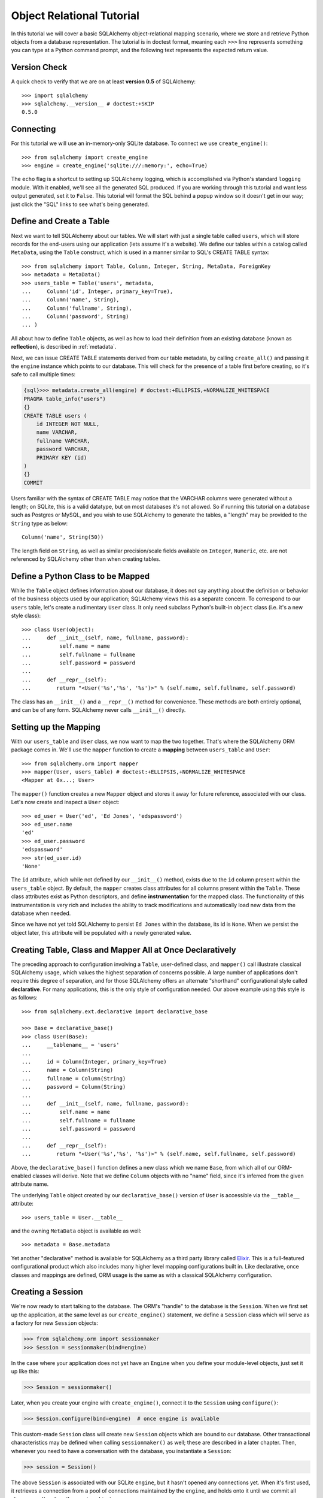 .. _ormtutorial:

==========================
Object Relational Tutorial
==========================
In this tutorial we will cover a basic SQLAlchemy object-relational mapping scenario, where we store and retrieve Python objects from a database representation.  The tutorial is in doctest format, meaning each ``>>>`` line represents something you can type at a Python command prompt, and the following text represents the expected return value.

Version Check
=============

A quick check to verify that we are on at least **version 0.5** of SQLAlchemy::

    >>> import sqlalchemy
    >>> sqlalchemy.__version__ # doctest:+SKIP
    0.5.0
    
Connecting
==========

For this tutorial we will use an in-memory-only SQLite database.  To connect we use ``create_engine()``::

    >>> from sqlalchemy import create_engine
    >>> engine = create_engine('sqlite:///:memory:', echo=True)
    
The ``echo`` flag is a shortcut to setting up SQLAlchemy logging, which is accomplished via Python's standard ``logging`` module.  With it enabled, we'll see all the generated SQL produced.  If you are working through this tutorial and want less output generated, set it to ``False``.   This tutorial will format the SQL behind a popup window so it doesn't get in our way; just click the "SQL" links to see what's being generated.
    
Define and Create a Table 
==========================
Next we want to tell SQLAlchemy about our tables.  We will start with just a single table called ``users``, which will store records for the end-users using our application (lets assume it's a website).  We define our tables within a catalog called ``MetaData``, using the ``Table`` construct, which is used in a manner similar to SQL's CREATE TABLE syntax::

    >>> from sqlalchemy import Table, Column, Integer, String, MetaData, ForeignKey    
    >>> metadata = MetaData()
    >>> users_table = Table('users', metadata,
    ...     Column('id', Integer, primary_key=True),
    ...     Column('name', String),
    ...     Column('fullname', String),
    ...     Column('password', String)
    ... )

All about how to define ``Table`` objects, as well as how to load their definition from an existing database (known as **reflection**), is described in :ref:`metadata`.

Next, we can issue CREATE TABLE statements derived from our table metadata, by calling ``create_all()`` and passing it the ``engine`` instance which points to our database.  This will check for the presence of a table first before creating, so it's safe to call multiple times:

.. sourcecode:: python+sql

    {sql}>>> metadata.create_all(engine) # doctest:+ELLIPSIS,+NORMALIZE_WHITESPACE
    PRAGMA table_info("users")
    {}
    CREATE TABLE users (
        id INTEGER NOT NULL, 
        name VARCHAR, 
        fullname VARCHAR, 
        password VARCHAR, 
        PRIMARY KEY (id)
    )
    {}
    COMMIT

Users familiar with the syntax of CREATE TABLE may notice that the VARCHAR columns were generated without a length; on SQLite, this is a valid datatype, but on most databases it's not allowed.  So if running this tutorial on a database such as Postgres or MySQL, and you wish to use SQLAlchemy to generate the tables, a "length" may be provided to the ``String`` type as below::

    Column('name', String(50))
    
The length field on ``String``, as well as similar precision/scale fields available on ``Integer``, ``Numeric``, etc. are not referenced by SQLAlchemy other than when creating tables.

Define a Python Class to be Mapped 
===================================
While the ``Table`` object defines information about our database, it does not say anything about the definition or behavior of the business objects used by our application;  SQLAlchemy views this as a separate concern.  To correspond to our ``users`` table, let's create a rudimentary ``User`` class.  It only need subclass Python's built-in ``object`` class (i.e. it's a new style class)::

    >>> class User(object):
    ...     def __init__(self, name, fullname, password):
    ...         self.name = name
    ...         self.fullname = fullname
    ...         self.password = password
    ...
    ...     def __repr__(self):
    ...        return "<User('%s','%s', '%s')>" % (self.name, self.fullname, self.password)

The class has an ``__init__()`` and a ``__repr__()`` method for convenience.  These methods are both entirely optional, and can be of any form.  SQLAlchemy never calls ``__init__()`` directly.

Setting up the Mapping
======================
With our ``users_table`` and ``User`` class, we now want to map the two together.  That's where the SQLAlchemy ORM package comes in.  We'll use the ``mapper`` function to create a **mapping** between ``users_table`` and ``User``::

    >>> from sqlalchemy.orm import mapper
    >>> mapper(User, users_table) # doctest:+ELLIPSIS,+NORMALIZE_WHITESPACE
    <Mapper at 0x...; User>
    
The ``mapper()`` function creates a new ``Mapper`` object and stores it away for future reference, associated with our class.  Let's now create and inspect a ``User`` object::

    >>> ed_user = User('ed', 'Ed Jones', 'edspassword')
    >>> ed_user.name
    'ed'
    >>> ed_user.password
    'edspassword'
    >>> str(ed_user.id)
    'None'
    
The ``id`` attribute, which while not defined by our ``__init__()`` method, exists due to the ``id`` column present within the ``users_table`` object.  By default, the ``mapper`` creates class attributes for all columns present within the ``Table``.  These class attributes exist as Python descriptors, and define **instrumentation** for the mapped class.  The functionality of this instrumentation is very rich and includes the ability to track modifications and automatically load new data from the database when needed.

Since we have not yet told SQLAlchemy to persist ``Ed Jones`` within the database, its id is ``None``.  When we persist the object later, this attribute will be populated with a newly generated value.

Creating Table, Class and Mapper All at Once Declaratively 
===========================================================
The preceding approach to configuration involving a ``Table``, user-defined class, and ``mapper()`` call illustrate classical SQLAlchemy usage, which values the highest separation of concerns possible.  A large number of applications don't require this degree of separation, and for those SQLAlchemy offers an alternate "shorthand" configurational style called **declarative**.  For many applications, this is the only style of configuration needed.  Our above example using this style is as follows::

    >>> from sqlalchemy.ext.declarative import declarative_base
    
    >>> Base = declarative_base()
    >>> class User(Base):
    ...     __tablename__ = 'users'
    ...
    ...     id = Column(Integer, primary_key=True)
    ...     name = Column(String)
    ...     fullname = Column(String)
    ...     password = Column(String)
    ...
    ...     def __init__(self, name, fullname, password):
    ...         self.name = name
    ...         self.fullname = fullname
    ...         self.password = password
    ...
    ...     def __repr__(self):
    ...        return "<User('%s','%s', '%s')>" % (self.name, self.fullname, self.password)

Above, the ``declarative_base()`` function defines a new class which we name ``Base``, from which all of our ORM-enabled classes will derive.  Note that we define ``Column`` objects with no "name" field, since it's inferred from the given attribute name.

The underlying ``Table`` object created by our ``declarative_base()`` version of ``User`` is accessible via the ``__table__`` attribute::

    >>> users_table = User.__table__
    
and the owning ``MetaData`` object is available as well::

    >>> metadata = Base.metadata

Yet another "declarative" method is available for SQLAlchemy as a third party library called `Elixir <http://elixir.ematia.de/>`_.  This is a full-featured configurational product which also includes many higher level mapping configurations built in.  Like declarative, once classes and mappings are defined, ORM usage is the same as with a classical SQLAlchemy configuration.

Creating a Session
==================

We're now ready to start talking to the database.  The ORM's "handle" to the database is the ``Session``.  When we first set up the application, at the same level as our ``create_engine()`` statement, we define a ``Session`` class which will serve as a factory for new ``Session`` objects:

.. sourcecode:: python+sql

    >>> from sqlalchemy.orm import sessionmaker
    >>> Session = sessionmaker(bind=engine)

In the case where your application does not yet have an ``Engine`` when you define your module-level objects, just set it up like this:

.. sourcecode:: python+sql

    >>> Session = sessionmaker()

Later, when you create your engine with ``create_engine()``, connect it to the ``Session`` using ``configure()``:

.. sourcecode:: python+sql

    >>> Session.configure(bind=engine)  # once engine is available
    
This custom-made ``Session`` class will create new ``Session`` objects which are bound to our database.  Other transactional characteristics may be defined when calling ``sessionmaker()`` as well; these are described in a later chapter.  Then, whenever you need to have a conversation with the database, you instantiate a ``Session``:

.. sourcecode:: python+sql

    >>> session = Session()
    
The above ``Session`` is associated with our SQLite ``engine``, but it hasn't opened any connections yet.  When it's first used, it retrieves a connection from a pool of connections maintained by the ``engine``, and holds onto it until we commit all changes and/or close the session object.

Adding new Objects
==================

To persist our ``User`` object, we ``add()`` it to our ``Session``::

    >>> ed_user = User('ed', 'Ed Jones', 'edspassword')
    >>> session.add(ed_user)
    
At this point, the instance is **pending**; no SQL has yet been issued.  The ``Session`` will issue the SQL to persist ``Ed Jones`` as soon as is needed, using a process known as a **flush**.  If we query the database for ``Ed Jones``, all pending information will first be flushed, and the query is issued afterwards.

For example, below we create a new ``Query`` object which loads instances of ``User``.  We "filter by" the ``name`` attribute of ``ed``, and indicate that we'd like only the first result in the full list of rows.  A ``User`` instance is returned which is equivalent to that which we've added:

.. sourcecode:: python+sql

    {sql}>>> our_user = session.query(User).filter_by(name='ed').first() # doctest:+ELLIPSIS,+NORMALIZE_WHITESPACE
    BEGIN
    INSERT INTO users (name, fullname, password) VALUES (?, ?, ?)
    ['ed', 'Ed Jones', 'edspassword']
    SELECT users.id AS users_id, users.name AS users_name, users.fullname AS users_fullname, users.password AS users_password 
    FROM users 
    WHERE users.name = ?
     LIMIT 1 OFFSET 0
    ['ed']
    {stop}>>> our_user
    <User('ed','Ed Jones', 'edspassword')>

In fact, the ``Session`` has identified that the row returned is the **same** row as one already represented within its internal map of objects, so we actually got back the identical instance as that which we just added::

    >>> ed_user is our_user
    True

The ORM concept at work here is known as an **identity map** and ensures that all operations upon a particular row within a ``Session`` operate upon the same set of data.  Once an object with a particular primary key is present in the ``Session``, all SQL queries on that ``Session`` will always return the same Python object for that particular primary key; it also will raise an error if an attempt is made to place a second, already-persisted object with the same primary key within the session.

We can add more ``User`` objects at once using ``add_all()``:

.. sourcecode:: python+sql

    >>> session.add_all([
    ...     User('wendy', 'Wendy Williams', 'foobar'),
    ...     User('mary', 'Mary Contrary', 'xxg527'),
    ...     User('fred', 'Fred Flinstone', 'blah')])

Also, Ed has already decided his password isn't too secure, so lets change it:

.. sourcecode:: python+sql

    >>> ed_user.password = 'f8s7ccs'

The ``Session`` is paying attention.  It knows, for example, that ``Ed Jones`` has been modified:

.. sourcecode:: python+sql

    >>> session.dirty
    IdentitySet([<User('ed','Ed Jones', 'f8s7ccs')>])
    
and that three new ``User`` objects are pending:

.. sourcecode:: python+sql

    >>> session.new  # doctest: +NORMALIZE_WHITESPACE
    IdentitySet([<User('wendy','Wendy Williams', 'foobar')>, 
    <User('mary','Mary Contrary', 'xxg527')>, 
    <User('fred','Fred Flinstone', 'blah')>])
    
We tell the ``Session`` that we'd like to issue all remaining changes to the database and commit the transaction, which has been in progress throughout.  We do this via ``commit()``:

.. sourcecode:: python+sql

    {sql}>>> session.commit()
    UPDATE users SET password=? WHERE users.id = ?
    ['f8s7ccs', 1]
    INSERT INTO users (name, fullname, password) VALUES (?, ?, ?)
    ['wendy', 'Wendy Williams', 'foobar']
    INSERT INTO users (name, fullname, password) VALUES (?, ?, ?)
    ['mary', 'Mary Contrary', 'xxg527']
    INSERT INTO users (name, fullname, password) VALUES (?, ?, ?)
    ['fred', 'Fred Flinstone', 'blah']
    COMMIT

``commit()`` flushes whatever remaining changes remain to the database, and commits the transaction.  The connection resources referenced by the session are now returned to the connection pool.  Subsequent operations with this session will occur in a **new** transaction, which will again re-acquire connection resources when first needed.

If we look at Ed's ``id`` attribute, which earlier was ``None``, it now has a value:

.. sourcecode:: python+sql

    {sql}>>> ed_user.id # doctest: +NORMALIZE_WHITESPACE
    BEGIN
    SELECT users.id AS users_id, users.name AS users_name, users.fullname AS users_fullname, users.password AS users_password 
    FROM users 
    WHERE users.id = ?
    [1]
    {stop}1

After the ``Session`` inserts new rows in the database, all newly generated identifiers and database-generated defaults become available on the instance, either immediately or via load-on-first-access.  In this case, the entire row was re-loaded on access because a new transaction was begun after we issued ``commit()``.  SQLAlchemy by default refreshes data from a previous transaction the first time it's accessed within a new transaction, so that the most recent state is available.  The level of reloading is configurable as is described in the chapter on Sessions.

Rolling Back
============
Since the ``Session`` works within a transaction, we can roll back changes made too.   Let's make two changes that we'll revert; ``ed_user``'s user name gets set to ``Edwardo``:

.. sourcecode:: python+sql

    >>> ed_user.name = 'Edwardo'

and we'll add another erroneous user, ``fake_user``:

.. sourcecode:: python+sql

    >>> fake_user = User('fakeuser', 'Invalid', '12345')
    >>> session.add(fake_user)
    
Querying the session, we can see that they're flushed into the current transaction:

.. sourcecode:: python+sql

    {sql}>>> session.query(User).filter(User.name.in_(['Edwardo', 'fakeuser'])).all()
    UPDATE users SET name=? WHERE users.id = ?
    ['Edwardo', 1]
    INSERT INTO users (name, fullname, password) VALUES (?, ?, ?)
    ['fakeuser', 'Invalid', '12345']
    SELECT users.id AS users_id, users.name AS users_name, users.fullname AS users_fullname, users.password AS users_password 
    FROM users 
    WHERE users.name IN (?, ?)
    ['Edwardo', 'fakeuser']
    {stop}[<User('Edwardo','Ed Jones', 'f8s7ccs')>, <User('fakeuser','Invalid', '12345')>]
    
Rolling back, we can see that ``ed_user``'s name is back to ``ed``, and ``fake_user`` has been kicked out of the session:

.. sourcecode:: python+sql

    {sql}>>> session.rollback()
    ROLLBACK
    {stop}

    {sql}>>> ed_user.name
    BEGIN
    SELECT users.id AS users_id, users.name AS users_name, users.fullname AS users_fullname, users.password AS users_password 
    FROM users 
    WHERE users.id = ?
    [1]
    {stop}u'ed'
    >>> fake_user in session
    False
    
issuing a SELECT illustrates the changes made to the database:

.. sourcecode:: python+sql

    {sql}>>> session.query(User).filter(User.name.in_(['ed', 'fakeuser'])).all()
    SELECT users.id AS users_id, users.name AS users_name, users.fullname AS users_fullname, users.password AS users_password 
    FROM users 
    WHERE users.name IN (?, ?)
    ['ed', 'fakeuser']
    {stop}[<User('ed','Ed Jones', 'f8s7ccs')>]

Querying
========

A ``Query`` is created using the ``query()`` function on ``Session``.  This function takes a variable number of arguments, which can be any combination of classes and class-instrumented descriptors.  Below, we indicate a ``Query`` which loads ``User`` instances.  When evaluated in an iterative context, the list of ``User`` objects present is returned:

.. sourcecode:: python+sql

    {sql}>>> for instance in session.query(User).order_by(User.id): # doctest: +NORMALIZE_WHITESPACE
    ...     print instance.name, instance.fullname 
    SELECT users.id AS users_id, users.name AS users_name, 
    users.fullname AS users_fullname, users.password AS users_password 
    FROM users ORDER BY users.id
    []
    {stop}ed Ed Jones
    wendy Wendy Williams
    mary Mary Contrary
    fred Fred Flinstone

The ``Query`` also accepts ORM-instrumented descriptors as arguments.  Any time multiple class entities or column-based entities are expressed as arguments to the ``query()`` function, the return result is expressed as tuples:

.. sourcecode:: python+sql

    {sql}>>> for name, fullname in session.query(User.name, User.fullname): # doctest: +NORMALIZE_WHITESPACE
    ...     print name, fullname
    SELECT users.name AS users_name, users.fullname AS users_fullname
    FROM users
    []
    {stop}ed Ed Jones
    wendy Wendy Williams
    mary Mary Contrary
    fred Fred Flinstone

The tuples returned by ``Query`` are *named* tuples, and can be treated much like an ordinary Python object.  The names are the same as the attribute's name for an attribute, and the class name for a class:

.. sourcecode:: python+sql

    {sql}>>> for row in session.query(User, User.name).all():
    ...    print row.User, row.name
    SELECT users.id AS users_id, users.name AS users_name, users.fullname AS users_fullname, users.password AS users_password 
    FROM users
    []
    {stop}<User('ed','Ed Jones', 'f8s7ccs')> ed
    <User('wendy','Wendy Williams', 'foobar')> wendy
    <User('mary','Mary Contrary', 'xxg527')> mary
    <User('fred','Fred Flinstone', 'blah')> fred
        
You can control the names using the ``label()`` construct for scalar attributes and ``aliased()`` for class constructs:

.. sourcecode:: python+sql

    >>> from sqlalchemy.orm import aliased
    >>> user_alias = aliased(User, name='user_alias')
    {sql}>>> for row in session.query(user_alias, user_alias.name.label('name_label')).all():
    ...    print row.user_alias, row.name_label
    SELECT users_1.id AS users_1_id, users_1.name AS users_1_name, users_1.fullname AS users_1_fullname, users_1.password AS users_1_password, users_1.name AS name_label 
    FROM users AS users_1
    []
    <User('ed','Ed Jones', 'f8s7ccs')> ed
    <User('wendy','Wendy Williams', 'foobar')> wendy
    <User('mary','Mary Contrary', 'xxg527')> mary
    <User('fred','Fred Flinstone', 'blah')> fred

Basic operations with ``Query`` include issuing LIMIT and OFFSET, most conveniently using Python array slices and typically in conjunction with ORDER BY:

.. sourcecode:: python+sql

    {sql}>>> for u in session.query(User).order_by(User.id)[1:3]: #doctest: +NORMALIZE_WHITESPACE
    ...    print u
    SELECT users.id AS users_id, users.name AS users_name, users.fullname AS users_fullname, users.password AS users_password 
    FROM users ORDER BY users.id 
    LIMIT 2 OFFSET 1
    []
    {stop}<User('wendy','Wendy Williams', 'foobar')>
    <User('mary','Mary Contrary', 'xxg527')>

and filtering results, which is accomplished either with ``filter_by()``, which uses keyword arguments:

.. sourcecode:: python+sql

    {sql}>>> for name, in session.query(User.name).filter_by(fullname='Ed Jones'): # doctest: +NORMALIZE_WHITESPACE
    ...    print name
    SELECT users.name AS users_name FROM users 
    WHERE users.fullname = ?
    ['Ed Jones']
    {stop}ed

...or ``filter()``, which uses more flexible SQL expression language constructs.  These allow you to use regular Python operators with the class-level attributes on your mapped class:

.. sourcecode:: python+sql

    {sql}>>> for name, in session.query(User.name).filter(User.fullname=='Ed Jones'): # doctest: +NORMALIZE_WHITESPACE
    ...    print name
    SELECT users.name AS users_name FROM users 
    WHERE users.fullname = ?
    ['Ed Jones']
    {stop}ed

The ``Query`` object is fully *generative*, meaning that most method calls return a new ``Query`` object upon which further criteria may be added.  For example, to query for users named "ed" with a full name of "Ed Jones", you can call ``filter()`` twice, which joins criteria using ``AND``:

.. sourcecode:: python+sql

    {sql}>>> for user in session.query(User).filter(User.name=='ed').filter(User.fullname=='Ed Jones'): # doctest: +NORMALIZE_WHITESPACE
    ...    print user
    SELECT users.id AS users_id, users.name AS users_name, users.fullname AS users_fullname, users.password AS users_password 
    FROM users 
    WHERE users.name = ? AND users.fullname = ?
    ['ed', 'Ed Jones']
    {stop}<User('ed','Ed Jones', 'f8s7ccs')>


Common Filter Operators
=======================

Here's a rundown of some of the most common operators used in ``filter()``:

 * equals::

        query.filter(User.name == 'ed')
    
 * not equals::

        query.filter(User.name != 'ed')
    
 * LIKE::

        query.filter(User.name.like('%ed%'))
        
 * IN::

        query.filter(User.name.in_(['ed', 'wendy', 'jack']))
        
 * IS NULL::

        filter(User.name == None)
        
 * AND::

        from sqlalchemy import and_
        filter(and_(User.name == 'ed', User.fullname == 'Ed Jones'))
        
        # or call filter()/filter_by() multiple times
        filter(User.name == 'ed').filter(User.fullname == 'Ed Jones')
    
 * OR::

        from sqlalchemy import or_
        filter(or_(User.name == 'ed', User.name == 'wendy'))

 * match::

        query.filter(User.name.match('wendy'))

    The contents of the match parameter are database backend specific.
        
Returning Lists and Scalars 
============================

The ``all()``, ``one()``, and ``first()`` methods of ``Query`` immediately issue SQL and return a non-iterator value.  ``all()`` returns a list:

.. sourcecode:: python+sql

    >>> query = session.query(User).filter(User.name.like('%ed')).order_by(User.id)
    {sql}>>> query.all()
    SELECT users.id AS users_id, users.name AS users_name, users.fullname AS users_fullname, users.password AS users_password 
    FROM users 
    WHERE users.name LIKE ? ORDER BY users.id
    ['%ed']
    {stop}[<User('ed','Ed Jones', 'f8s7ccs')>, <User('fred','Fred Flinstone', 'blah')>]

``first()`` applies a limit of one and returns the first result as a scalar:

.. sourcecode:: python+sql

    {sql}>>> query.first()
    SELECT users.id AS users_id, users.name AS users_name, users.fullname AS users_fullname, users.password AS users_password 
    FROM users 
    WHERE users.name LIKE ? ORDER BY users.id 
     LIMIT 1 OFFSET 0
    ['%ed']
    {stop}<User('ed','Ed Jones', 'f8s7ccs')>

``one()``, applies a limit of *two*, and if not exactly one row returned, raises an error:

.. sourcecode:: python+sql

    {sql}>>> try:  
    ...     user = query.one() 
    ... except Exception, e: 
    ...     print e
    SELECT users.id AS users_id, users.name AS users_name, users.fullname AS users_fullname, users.password AS users_password 
    FROM users 
    WHERE users.name LIKE ? ORDER BY users.id 
     LIMIT 2 OFFSET 0
    ['%ed']
    {stop}Multiple rows were found for one()

.. sourcecode:: python+sql

    {sql}>>> try:
    ...     user = query.filter(User.id == 99).one() 
    ... except Exception, e: 
    ...     print e
    SELECT users.id AS users_id, users.name AS users_name, users.fullname AS users_fullname, users.password AS users_password 
    FROM users 
    WHERE users.name LIKE ? AND users.id = ? ORDER BY users.id 
     LIMIT 2 OFFSET 0
    ['%ed', 99]
    {stop}No row was found for one()

Using Literal SQL 
==================

Literal strings can be used flexibly with ``Query``.  Most methods accept strings in addition to SQLAlchemy clause constructs.  For example, ``filter()`` and ``order_by()``:

.. sourcecode:: python+sql

    {sql}>>> for user in session.query(User).filter("id<224").order_by("id").all():
    ...     print user.name
    SELECT users.id AS users_id, users.name AS users_name, users.fullname AS users_fullname, users.password AS users_password 
    FROM users 
    WHERE id<224 ORDER BY id
    []
    {stop}ed
    wendy
    mary
    fred
    
Bind parameters can be specified with string-based SQL, using a colon.  To specify the values, use the ``params()`` method:

.. sourcecode:: python+sql

    {sql}>>> session.query(User).filter("id<:value and name=:name").\
    ...     params(value=224, name='fred').order_by(User.id).one() # doctest: +NORMALIZE_WHITESPACE
    SELECT users.id AS users_id, users.name AS users_name, users.fullname AS users_fullname, users.password AS users_password 
    FROM users 
    WHERE id<? and name=? ORDER BY users.id 
    LIMIT 2 OFFSET 0
    [224, 'fred']
    {stop}<User('fred','Fred Flinstone', 'blah')>

To use an entirely string-based statement, using ``from_statement()``; just ensure that the columns clause of the statement contains the column names normally used by the mapper (below illustrated using an asterisk):

.. sourcecode:: python+sql

    {sql}>>> session.query(User).from_statement("SELECT * FROM users where name=:name").params(name='ed').all()
    SELECT * FROM users where name=?
    ['ed']
    {stop}[<User('ed','Ed Jones', 'f8s7ccs')>]

Building a Relation 
====================

Now let's consider a second table to be dealt with.  Users in our system also can store any number of email addresses associated with their username.  This implies a basic one to many association from the ``users_table`` to a new table which stores email addresses, which we will call ``addresses``.  Using declarative, we define this table along with its mapped class, ``Address``:

.. sourcecode:: python+sql

    >>> from sqlalchemy import ForeignKey
    >>> from sqlalchemy.orm import relation, backref
    >>> class Address(Base):
    ...     __tablename__ = 'addresses'
    ...     id = Column(Integer, primary_key=True)
    ...     email_address = Column(String, nullable=False)
    ...     user_id = Column(Integer, ForeignKey('users.id'))
    ...
    ...     user = relation(User, backref=backref('addresses', order_by=id))
    ...
    ...     def __init__(self, email_address):
    ...         self.email_address = email_address
    ...
    ...     def __repr__(self):
    ...         return "<Address('%s')>" % self.email_address

The above class introduces a **foreign key** constraint which references the ``users`` table.  This defines for SQLAlchemy the relationship between the two tables at the database level.  The relationship between the ``User`` and ``Address`` classes is defined separately using the ``relation()`` function, which defines an attribute ``user`` to be placed on the ``Address`` class, as well as an ``addresses`` collection to be placed on the ``User`` class.  Such a relation is known as a **bidirectional** relationship.   Because of the placement of the foreign key, from ``Address`` to ``User`` it is **many to one**, and from ``User`` to ``Address`` it is **one to many**.  SQLAlchemy is automatically aware of many-to-one/one-to-many based on foreign keys.

The ``relation()`` function is extremely flexible, and could just have easily been defined on the ``User`` class:

.. sourcecode:: python+sql

    class User(Base):
        ....
        addresses = relation(Address, order_by=Address.id, backref="user")

We are also free to not define a backref, and to define the ``relation()`` only on one class and not the other.   It is also possible to define two separate ``relation()``s for either direction, which is generally safe for many-to-one and one-to-many relations, but not for many-to-many relations.

When using the ``declarative`` extension, ``relation()`` gives us the option to use strings for most arguments that concern the target class, in the case that the target class has not yet been defined.  This **only** works in conjunction with ``declarative``:

.. sourcecode:: python+sql

    class User(Base):
        ....
        addresses = relation("Address", order_by="Address.id", backref="user")

When ``declarative`` is not in use, you typically define your ``mapper()`` well after the target classes and ``Table`` objects have been defined, so string expressions are not needed.

We'll need to create the ``addresses`` table in the database, so we will issue another CREATE from our metadata, which will skip over tables which have already been created:

.. sourcecode:: python+sql

    {sql}>>> metadata.create_all(engine) # doctest: +NORMALIZE_WHITESPACE
    PRAGMA table_info("users")
    {}
    PRAGMA table_info("addresses")
    {}
    CREATE TABLE addresses (
        id INTEGER NOT NULL, 
        email_address VARCHAR NOT NULL, 
        user_id INTEGER, 
        PRIMARY KEY (id), 
         FOREIGN KEY(user_id) REFERENCES users (id)
    )
    {}
    COMMIT

Working with Related Objects 
=============================

Now when we create a ``User``, a blank ``addresses`` collection will be present.  By default, the collection is a Python list.  Other collection types, such as sets and dictionaries, are available as well:

.. sourcecode:: python+sql

    >>> jack = User('jack', 'Jack Bean', 'gjffdd')
    >>> jack.addresses
    []
    
We are free to add ``Address`` objects on our ``User`` object.  In this case we just assign a full list directly:

.. sourcecode:: python+sql

    >>> jack.addresses = [Address(email_address='jack@google.com'), Address(email_address='j25@yahoo.com')]

When using a bidirectional relationship, elements added in one direction automatically become visible in the other direction.  This is the basic behavior of the **backref** keyword, which maintains the relationship purely in memory, without using any SQL:

.. sourcecode:: python+sql

    >>> jack.addresses[1]
    <Address('j25@yahoo.com')>
    
    >>> jack.addresses[1].user
    <User('jack','Jack Bean', 'gjffdd')>

Let's add and commit ``Jack Bean`` to the database.  ``jack`` as well as the two ``Address`` members in his ``addresses`` collection are both added to the session at once, using a process known as **cascading**:

.. sourcecode:: python+sql

    >>> session.add(jack)
    {sql}>>> session.commit()
    INSERT INTO users (name, fullname, password) VALUES (?, ?, ?)
    ['jack', 'Jack Bean', 'gjffdd']
    INSERT INTO addresses (email_address, user_id) VALUES (?, ?)
    ['jack@google.com', 5]
    INSERT INTO addresses (email_address, user_id) VALUES (?, ?)
    ['j25@yahoo.com', 5]
    COMMIT
    
Querying for Jack, we get just Jack back.  No SQL is yet issued for Jack's addresses:

.. sourcecode:: python+sql

    {sql}>>> jack = session.query(User).filter_by(name='jack').one()
    BEGIN
    SELECT users.id AS users_id, users.name AS users_name, users.fullname AS users_fullname, users.password AS users_password 
    FROM users 
    WHERE users.name = ? 
     LIMIT 2 OFFSET 0
    ['jack']
    
    >>> jack
    <User('jack','Jack Bean', 'gjffdd')>
    
Let's look at the ``addresses`` collection.  Watch the SQL:

.. sourcecode:: python+sql

    {sql}>>> jack.addresses
    SELECT addresses.id AS addresses_id, addresses.email_address AS addresses_email_address, addresses.user_id AS addresses_user_id 
    FROM addresses 
    WHERE ? = addresses.user_id ORDER BY addresses.id
    [5]
    {stop}[<Address('jack@google.com')>, <Address('j25@yahoo.com')>]
    
When we accessed the ``addresses`` collection, SQL was suddenly issued.  This is an example of a **lazy loading relation**.  The ``addresses`` collection is now loaded and behaves just like an ordinary list.  
    
If you want to reduce the number of queries (dramatically, in many cases), we can apply an **eager load** to the query operation.   With the same query, we may apply an **option** to the query, indicating that we'd like ``addresses`` to load "eagerly".  SQLAlchemy then constructs an outer join between the ``users`` and ``addresses`` tables, and loads them at once, populating the ``addresses`` collection on each ``User`` object if it's not already populated:

.. sourcecode:: python+sql

    >>> from sqlalchemy.orm import eagerload
    
    {sql}>>> jack = session.query(User).options(eagerload('addresses')).filter_by(name='jack').one() #doctest: +NORMALIZE_WHITESPACE
    SELECT anon_1.users_id AS anon_1_users_id, anon_1.users_name AS anon_1_users_name, 
    anon_1.users_fullname AS anon_1_users_fullname, anon_1.users_password AS anon_1_users_password, 
    addresses_1.id AS addresses_1_id, addresses_1.email_address AS addresses_1_email_address, 
    addresses_1.user_id AS addresses_1_user_id 
        FROM (SELECT users.id AS users_id, users.name AS users_name, users.fullname AS users_fullname, 
        users.password AS users_password
        FROM users WHERE users.name = ? 
         LIMIT 2 OFFSET 0) AS anon_1 LEFT OUTER JOIN addresses AS addresses_1 
         ON anon_1.users_id = addresses_1.user_id ORDER BY addresses_1.id
        ['jack']
    
    >>> jack
    <User('jack','Jack Bean', 'gjffdd')>
    
    >>> jack.addresses
    [<Address('jack@google.com')>, <Address('j25@yahoo.com')>]

SQLAlchemy has the ability to control exactly which attributes and how many levels deep should be joined together in a single SQL query.  More information on this feature is available in `advdatamapping_relation`.

Querying with Joins 
====================

While the eager load created a JOIN specifically to populate a collection, we can also work explicitly with joins in many ways.  For example, to construct a simple inner join between ``User`` and ``Address``, we can just ``filter()`` their related columns together.  Below we load the ``User`` and ``Address`` entities at once using this method:

.. sourcecode:: python+sql

    {sql}>>> for u, a in session.query(User, Address).filter(User.id==Address.user_id).\
    ...         filter(Address.email_address=='jack@google.com').all():   # doctest: +NORMALIZE_WHITESPACE
    ...     print u, a
    SELECT users.id AS users_id, users.name AS users_name, users.fullname AS users_fullname, 
    users.password AS users_password, addresses.id AS addresses_id, 
    addresses.email_address AS addresses_email_address, addresses.user_id AS addresses_user_id 
    FROM users, addresses 
    WHERE users.id = addresses.user_id AND addresses.email_address = ?
    ['jack@google.com']
    {stop}<User('jack','Jack Bean', 'gjffdd')> <Address('jack@google.com')>

Or we can make a real JOIN construct; one way to do so is to use the ORM ``join()`` function, and tell ``Query`` to "select from" this join:

.. sourcecode:: python+sql

    >>> from sqlalchemy.orm import join
    {sql}>>> session.query(User).select_from(join(User, Address)).\
    ...         filter(Address.email_address=='jack@google.com').all()
    SELECT users.id AS users_id, users.name AS users_name, users.fullname AS users_fullname, users.password AS users_password 
    FROM users JOIN addresses ON users.id = addresses.user_id 
    WHERE addresses.email_address = ?
    ['jack@google.com']
    {stop}[<User('jack','Jack Bean', 'gjffdd')>]

``join()`` knows how to join between ``User`` and ``Address`` because there's only one foreign key between them.  If there were no foreign keys, or several, ``join()`` would require a third argument indicating the ON clause of the join, in one of the following forms:

.. sourcecode:: python+sql

    join(User, Address, User.id==Address.user_id)  # explicit condition
    join(User, Address, User.addresses)            # specify relation from left to right
    join(User, Address, 'addresses')               # same, using a string
    
The functionality of ``join()`` is also available generatively from ``Query`` itself using ``Query.join``.  This is most easily used with just the "ON" clause portion of the join, such as:

.. sourcecode:: python+sql

    {sql}>>> session.query(User).join(User.addresses).\
    ...     filter(Address.email_address=='jack@google.com').all()
    SELECT users.id AS users_id, users.name AS users_name, users.fullname AS users_fullname, users.password AS users_password 
    FROM users JOIN addresses ON users.id = addresses.user_id 
    WHERE addresses.email_address = ?
    ['jack@google.com']
    {stop}[<User('jack','Jack Bean', 'gjffdd')>]

To explicitly specify the target of the join, use tuples to form an argument list similar to the standalone join.  This becomes more important when using aliases and similar constructs:

.. sourcecode:: python+sql

    session.query(User).join((Address, User.addresses))
    
Multiple joins can be created by passing a list of arguments:

.. sourcecode:: python+sql

    session.query(Foo).join(Foo.bars, Bar.bats, (Bat, 'widgets'))
    
The above would produce SQL something like ``foo JOIN bars ON <onclause> JOIN bats ON <onclause> JOIN widgets ON <onclause>``.
    
Using Aliases 
==============

When querying across multiple tables, if the same table needs to be referenced more than once, SQL typically requires that the table be *aliased* with another name, so that it can be distinguished against other occurrences of that table.  The ``Query`` supports this most explicitly using the ``aliased`` construct.  Below we join to the ``Address`` entity twice, to locate a user who has two distinct email addresses at the same time:

.. sourcecode:: python+sql

    >>> from sqlalchemy.orm import aliased
    >>> adalias1 = aliased(Address)
    >>> adalias2 = aliased(Address)
    {sql}>>> for username, email1, email2 in \
    ...     session.query(User.name, adalias1.email_address, adalias2.email_address).\
    ...     join((adalias1, User.addresses), (adalias2, User.addresses)).\
    ...     filter(adalias1.email_address=='jack@google.com').\
    ...     filter(adalias2.email_address=='j25@yahoo.com'):
    ...     print username, email1, email2      # doctest: +NORMALIZE_WHITESPACE
    SELECT users.name AS users_name, addresses_1.email_address AS addresses_1_email_address, 
    addresses_2.email_address AS addresses_2_email_address 
    FROM users JOIN addresses AS addresses_1 ON users.id = addresses_1.user_id 
    JOIN addresses AS addresses_2 ON users.id = addresses_2.user_id 
    WHERE addresses_1.email_address = ? AND addresses_2.email_address = ?
    ['jack@google.com', 'j25@yahoo.com']
    {stop}jack jack@google.com j25@yahoo.com

Using Subqueries 
=================

The ``Query`` is suitable for generating statements which can be used as subqueries.  Suppose we wanted to load ``User`` objects along with a count of how many ``Address`` records each user has.  The best way to generate SQL like this is to get the count of addresses grouped by user ids, and JOIN to the parent.  In this case we use a LEFT OUTER JOIN so that we get rows back for those users who don't have any addresses, e.g.::

    SELECT users.*, adr_count.address_count FROM users LEFT OUTER JOIN
        (SELECT user_id, count(*) AS address_count FROM addresses GROUP BY user_id) AS adr_count
        ON users.id=adr_count.user_id

Using the ``Query``, we build a statement like this from the inside out.  The ``statement`` accessor returns a SQL expression representing the statement generated by a particular ``Query`` - this is an instance of a ``select()`` construct, which are described in `sql`::

    >>> from sqlalchemy.sql import func
    >>> stmt = session.query(Address.user_id, func.count('*').label('address_count')).group_by(Address.user_id).subquery()
    
The ``func`` keyword generates SQL functions, and the ``subquery()`` method on ``Query`` produces a SQL expression construct representing a SELECT statement embedded within an alias (it's actually shorthand for ``query.statement.alias()``).

Once we have our statement, it behaves like a ``Table`` construct, such as the one we created for ``users`` at the start of this tutorial.  The columns on the statement are accessible through an attribute called ``c``:

.. sourcecode:: python+sql

    {sql}>>> for u, count in session.query(User, stmt.c.address_count).\
    ...     outerjoin((stmt, User.id==stmt.c.user_id)).order_by(User.id): # doctest: +NORMALIZE_WHITESPACE
    ...     print u, count
    SELECT users.id AS users_id, users.name AS users_name, 
    users.fullname AS users_fullname, users.password AS users_password, 
    anon_1.address_count AS anon_1_address_count 
    FROM users LEFT OUTER JOIN (SELECT addresses.user_id AS user_id, count(?) AS address_count 
    FROM addresses GROUP BY addresses.user_id) AS anon_1 ON users.id = anon_1.user_id 
    ORDER BY users.id
    ['*']
    {stop}<User('ed','Ed Jones', 'f8s7ccs')> None
    <User('wendy','Wendy Williams', 'foobar')> None
    <User('mary','Mary Contrary', 'xxg527')> None
    <User('fred','Fred Flinstone', 'blah')> None
    <User('jack','Jack Bean', 'gjffdd')> 2

Using EXISTS
============

The EXISTS keyword in SQL is a boolean operator which returns True if the given expression contains any rows.  It may be used in many scenarios in place of joins, and is also useful for locating rows which do not have a corresponding row in a related table.

There is an explicit EXISTS construct, which looks like this:

.. sourcecode:: python+sql

    >>> from sqlalchemy.sql import exists
    >>> stmt = exists().where(Address.user_id==User.id)
    {sql}>>> for name, in session.query(User.name).filter(stmt):   # doctest: +NORMALIZE_WHITESPACE
    ...     print name
    SELECT users.name AS users_name 
    FROM users 
    WHERE EXISTS (SELECT * 
    FROM addresses 
    WHERE addresses.user_id = users.id)
    []
    {stop}jack

The ``Query`` features several operators which make usage of EXISTS automatically.  Above, the statement can be expressed along the ``User.addresses`` relation using ``any()``:

.. sourcecode:: python+sql

    {sql}>>> for name, in session.query(User.name).filter(User.addresses.any()):   # doctest: +NORMALIZE_WHITESPACE
    ...     print name
    SELECT users.name AS users_name 
    FROM users 
    WHERE EXISTS (SELECT 1 
    FROM addresses 
    WHERE users.id = addresses.user_id)
    []
    {stop}jack

``any()`` takes criterion as well, to limit the rows matched:

.. sourcecode:: python+sql

    {sql}>>> for name, in session.query(User.name).\
    ...     filter(User.addresses.any(Address.email_address.like('%google%'))):   # doctest: +NORMALIZE_WHITESPACE
    ...     print name
    SELECT users.name AS users_name 
    FROM users 
    WHERE EXISTS (SELECT 1 
    FROM addresses 
    WHERE users.id = addresses.user_id AND addresses.email_address LIKE ?)
    ['%google%']
    {stop}jack

``has()`` is the same operator as ``any()`` for many-to-one relations (note the ``~`` operator here too, which means "NOT"):

.. sourcecode:: python+sql

    {sql}>>> session.query(Address).filter(~Address.user.has(User.name=='jack')).all() # doctest: +NORMALIZE_WHITESPACE
    SELECT addresses.id AS addresses_id, addresses.email_address AS addresses_email_address, 
    addresses.user_id AS addresses_user_id 
    FROM addresses 
    WHERE NOT (EXISTS (SELECT 1 
    FROM users 
    WHERE users.id = addresses.user_id AND users.name = ?))
    ['jack']
    {stop}[]
    
Common Relation Operators 
==========================

Here's all the operators which build on relations:

 * equals (used for many-to-one)::

        query.filter(Address.user == someuser)

 * not equals (used for many-to-one)::

        query.filter(Address.user != someuser)

 * IS NULL (used for many-to-one)::

        query.filter(Address.user == None)

 * contains (used for one-to-many and many-to-many collections)::

        query.filter(User.addresses.contains(someaddress))

 * any (used for one-to-many and many-to-many collections)::

        query.filter(User.addresses.any(Address.email_address == 'bar'))
        
        # also takes keyword arguments:
        query.filter(User.addresses.any(email_address='bar'))

 * has (used for many-to-one)::

        query.filter(Address.user.has(name='ed'))

 * with_parent (used for any relation)::

        session.query(Address).with_parent(someuser, 'addresses')

Deleting
========

Let's try to delete ``jack`` and see how that goes.  We'll mark as deleted in the session, then we'll issue a ``count`` query to see that no rows remain:

.. sourcecode:: python+sql

    >>> session.delete(jack)
    {sql}>>> session.query(User).filter_by(name='jack').count() # doctest: +NORMALIZE_WHITESPACE
    UPDATE addresses SET user_id=? WHERE addresses.id = ?
    [None, 1]
    UPDATE addresses SET user_id=? WHERE addresses.id = ?
    [None, 2]
    DELETE FROM users WHERE users.id = ?
    [5]
    SELECT count(1) AS count_1 
    FROM users 
    WHERE users.name = ?
    ['jack']
    {stop}0
    
So far, so good.  How about Jack's ``Address`` objects ?

.. sourcecode:: python+sql

    {sql}>>> session.query(Address).filter(
    ...     Address.email_address.in_(['jack@google.com', 'j25@yahoo.com'])
    ...  ).count() # doctest: +NORMALIZE_WHITESPACE
    SELECT count(1) AS count_1
    FROM addresses 
    WHERE addresses.email_address IN (?, ?)
    ['jack@google.com', 'j25@yahoo.com']
    {stop}2
    
Uh oh, they're still there !  Analyzing the flush SQL, we can see that the ``user_id`` column of each address was set to NULL, but the rows weren't deleted.  SQLAlchemy doesn't assume that deletes cascade, you have to tell it to do so.

Configuring delete/delete-orphan Cascade 
=========================================

We will configure **cascade** options on the ``User.addresses`` relation to change the behavior.  While SQLAlchemy allows you to add new attributes and relations to mappings at any point in time, in this case the existing relation needs to be removed, so we need to tear down the mappings completely and start again.  This is not a typical operation and is here just for illustrative purposes.

Removing all ORM state is as follows:

.. sourcecode:: python+sql

    >>> session.close()  # roll back and close the transaction
    >>> from sqlalchemy.orm import clear_mappers
    >>> clear_mappers() # clear mappers
    
Below, we use ``mapper()`` to reconfigure an ORM mapping for ``User`` and ``Address``, on our existing but currently un-mapped classes.  The ``User.addresses`` relation now has ``delete, delete-orphan`` cascade on it, which indicates that DELETE operations will cascade to attached ``Address`` objects as well as ``Address`` objects which are removed from their parent:

.. sourcecode:: python+sql

    >>> mapper(User, users_table, properties={    # doctest: +ELLIPSIS
    ...     'addresses':relation(Address, backref='user', cascade="all, delete, delete-orphan")
    ... })
    <Mapper at 0x...; User>
    
    >>> addresses_table = Address.__table__
    >>> mapper(Address, addresses_table) # doctest: +ELLIPSIS
    <Mapper at 0x...; Address>

Now when we load Jack (below using ``get()``, which loads by primary key), removing an address from his ``addresses`` collection will result in that ``Address`` being deleted:

.. sourcecode:: python+sql

    # load Jack by primary key
    {sql}>>> jack = session.query(User).get(5)    #doctest: +NORMALIZE_WHITESPACE
    BEGIN
    SELECT users.id AS users_id, users.name AS users_name, users.fullname AS users_fullname, users.password AS users_password 
    FROM users 
    WHERE users.id = ?
    [5]
    {stop}
    
    # remove one Address (lazy load fires off)
    {sql}>>> del jack.addresses[1]  
    SELECT addresses.id AS addresses_id, addresses.email_address AS addresses_email_address, addresses.user_id AS addresses_user_id 
    FROM addresses 
    WHERE ? = addresses.user_id
    [5]
    {stop}

    # only one address remains
    {sql}>>> session.query(Address).filter(
    ...     Address.email_address.in_(['jack@google.com', 'j25@yahoo.com'])
    ... ).count() # doctest: +NORMALIZE_WHITESPACE
    DELETE FROM addresses WHERE addresses.id = ?
    [2]
    SELECT count(1) AS count_1
    FROM addresses 
    WHERE addresses.email_address IN (?, ?)
    ['jack@google.com', 'j25@yahoo.com']
    {stop}1
    
Deleting Jack will delete both Jack and his remaining ``Address``:

.. sourcecode:: python+sql

    >>> session.delete(jack)
    
    {sql}>>> session.query(User).filter_by(name='jack').count() # doctest: +NORMALIZE_WHITESPACE
    DELETE FROM addresses WHERE addresses.id = ?
    [1]
    DELETE FROM users WHERE users.id = ?
    [5]
    SELECT count(1) AS count_1
    FROM users 
    WHERE users.name = ?
    ['jack']
    {stop}0
    
    {sql}>>> session.query(Address).filter(
    ...    Address.email_address.in_(['jack@google.com', 'j25@yahoo.com'])
    ... ).count() # doctest: +NORMALIZE_WHITESPACE
    SELECT count(1) AS count_1
    FROM addresses 
    WHERE addresses.email_address IN (?, ?)
    ['jack@google.com', 'j25@yahoo.com']
    {stop}0

Building a Many To Many Relation 
=================================

We're moving into the bonus round here, but lets show off a many-to-many relationship.  We'll sneak in some other features too, just to take a tour.  We'll make our application a blog application, where users can write ``BlogPost``s, which have ``Keywords`` associated with them.

The declarative setup is as follows:

.. sourcecode:: python+sql

    >>> from sqlalchemy import Text

    >>> # association table
    >>> post_keywords = Table('post_keywords', metadata,
    ...     Column('post_id', Integer, ForeignKey('posts.id')),
    ...     Column('keyword_id', Integer, ForeignKey('keywords.id'))
    ... )

    >>> class BlogPost(Base):
    ...     __tablename__ = 'posts'
    ...
    ...     id = Column(Integer, primary_key=True)
    ...     user_id = Column(Integer, ForeignKey('users.id'))
    ...     headline = Column(String(255), nullable=False)
    ...     body = Column(Text)
    ...
    ...     # many to many BlogPost<->Keyword
    ...     keywords = relation('Keyword', secondary=post_keywords, backref='posts')
    ...
    ...     def __init__(self, headline, body, author):
    ...         self.author = author
    ...         self.headline = headline
    ...         self.body = body
    ...
    ...     def __repr__(self):
    ...         return "BlogPost(%r, %r, %r)" % (self.headline, self.body, self.author)

    >>> class Keyword(Base):
    ...     __tablename__ = 'keywords'
    ...
    ...     id = Column(Integer, primary_key=True)
    ...     keyword = Column(String(50), nullable=False, unique=True)
    ...
    ...     def __init__(self, keyword):
    ...         self.keyword = keyword

Above, the many-to-many relation above is ``BlogPost.keywords``.  The defining feature of a many to many relation is the ``secondary`` keyword argument which references a ``Table`` object representing the association table.  This table only contains columns which reference the two sides of the relation; if it has *any* other columns, such as its own primary key, or foreign keys to other tables, SQLAlchemy requires a different usage pattern called the "association object", described at `advdatamapping_relation_patterns_association`.

The many-to-many relation is also bi-directional using the ``backref`` keyword.  This is the one case where usage of ``backref`` is generally required, since if a separate ``posts`` relation were added to the ``Keyword`` entity, both relations would independently add and remove rows from the ``post_keywords`` table and produce conflicts.

We would also like our ``BlogPost`` class to have an ``author`` field.  We will add this as another bidirectional relationship, except one issue we'll have is that a single user might have lots of blog posts.  When we access ``User.posts``, we'd like to be able to filter results further so as not to load the entire collection.  For this we use a setting accepted by ``relation()`` called ``lazy='dynamic'``, which configures an alternate **loader strategy** on the attribute.  To use it on the "reverse" side of a ``relation()``, we use the ``backref()`` function:

.. sourcecode:: python+sql

    >>> from sqlalchemy.orm import backref
    >>> # "dynamic" loading relation to User
    >>> BlogPost.author = relation(User, backref=backref('posts', lazy='dynamic'))

Create new tables:

.. sourcecode:: python+sql

    {sql}>>> metadata.create_all(engine) # doctest: +NORMALIZE_WHITESPACE
    PRAGMA table_info("users")
    {}
    PRAGMA table_info("addresses")
    {}
    PRAGMA table_info("posts")
    {}
    PRAGMA table_info("keywords")
    {}
    PRAGMA table_info("post_keywords")
    {}
    CREATE TABLE posts (
        id INTEGER NOT NULL, 
        user_id INTEGER, 
        headline VARCHAR(255) NOT NULL, 
        body TEXT, 
        PRIMARY KEY (id), 
         FOREIGN KEY(user_id) REFERENCES users (id)
    )
    {}
    COMMIT
    CREATE TABLE keywords (
        id INTEGER NOT NULL, 
        keyword VARCHAR(50) NOT NULL, 
        PRIMARY KEY (id), 
         UNIQUE (keyword)
    )
    {}
    COMMIT
    CREATE TABLE post_keywords (
        post_id INTEGER, 
        keyword_id INTEGER, 
         FOREIGN KEY(post_id) REFERENCES posts (id), 
         FOREIGN KEY(keyword_id) REFERENCES keywords (id)
    )
    {}
    COMMIT

Usage is not too different from what we've been doing.  Let's give Wendy some blog posts:

.. sourcecode:: python+sql

    {sql}>>> wendy = session.query(User).filter_by(name='wendy').one()
    SELECT users.id AS users_id, users.name AS users_name, users.fullname AS users_fullname, users.password AS users_password 
    FROM users 
    WHERE users.name = ? 
     LIMIT 2 OFFSET 0
    ['wendy']
    
    >>> post = BlogPost("Wendy's Blog Post", "This is a test", wendy)
    >>> session.add(post)
    
We're storing keywords uniquely in the database, but we know that we don't have any yet, so we can just create them:

.. sourcecode:: python+sql

    >>> post.keywords.append(Keyword('wendy'))
    >>> post.keywords.append(Keyword('firstpost'))
    
We can now look up all blog posts with the keyword 'firstpost'.   We'll use the ``any`` operator to locate "blog posts where any of its keywords has the keyword string 'firstpost'":

.. sourcecode:: python+sql

    {sql}>>> session.query(BlogPost).filter(BlogPost.keywords.any(keyword='firstpost')).all()
    INSERT INTO posts (user_id, headline, body) VALUES (?, ?, ?)
    [2, "Wendy's Blog Post", 'This is a test']
    INSERT INTO keywords (keyword) VALUES (?)
    ['wendy']
    INSERT INTO keywords (keyword) VALUES (?)
    ['firstpost']
    INSERT INTO post_keywords (post_id, keyword_id) VALUES (?, ?)
    [[1, 1], [1, 2]]
    SELECT posts.id AS posts_id, posts.user_id AS posts_user_id, posts.headline AS posts_headline, posts.body AS posts_body 
    FROM posts 
    WHERE EXISTS (SELECT 1 
    FROM post_keywords, keywords 
    WHERE posts.id = post_keywords.post_id AND keywords.id = post_keywords.keyword_id AND keywords.keyword = ?)
    ['firstpost']
    {stop}[BlogPost("Wendy's Blog Post", 'This is a test', <User('wendy','Wendy Williams', 'foobar')>)]
    
If we want to look up just Wendy's posts, we can tell the query to narrow down to her as a parent:

.. sourcecode:: python+sql

    {sql}>>> session.query(BlogPost).filter(BlogPost.author==wendy).\
    ... filter(BlogPost.keywords.any(keyword='firstpost')).all()
    SELECT posts.id AS posts_id, posts.user_id AS posts_user_id, posts.headline AS posts_headline, posts.body AS posts_body 
    FROM posts 
    WHERE ? = posts.user_id AND (EXISTS (SELECT 1 
    FROM post_keywords, keywords 
    WHERE posts.id = post_keywords.post_id AND keywords.id = post_keywords.keyword_id AND keywords.keyword = ?))
    [2, 'firstpost']
    {stop}[BlogPost("Wendy's Blog Post", 'This is a test', <User('wendy','Wendy Williams', 'foobar')>)]

Or we can use Wendy's own ``posts`` relation, which is a "dynamic" relation, to query straight from there:

.. sourcecode:: python+sql

    {sql}>>> wendy.posts.filter(BlogPost.keywords.any(keyword='firstpost')).all()
    SELECT posts.id AS posts_id, posts.user_id AS posts_user_id, posts.headline AS posts_headline, posts.body AS posts_body 
    FROM posts 
    WHERE ? = posts.user_id AND (EXISTS (SELECT 1 
    FROM post_keywords, keywords 
    WHERE posts.id = post_keywords.post_id AND keywords.id = post_keywords.keyword_id AND keywords.keyword = ?))
    [2, 'firstpost']
    {stop}[BlogPost("Wendy's Blog Post", 'This is a test', <User('wendy','Wendy Williams', 'foobar')>)]

Further Reference 
==================

Generated Documentation for Query: :class:`sqlalchemy.orm.query.Query`

ORM Generated Docs: :ref:`sqlalchemy_orm`

Further information on mapping setups are in :ref:`advdatamapping`.

Further information on working with Sessions: :ref:`unitofwork`.
